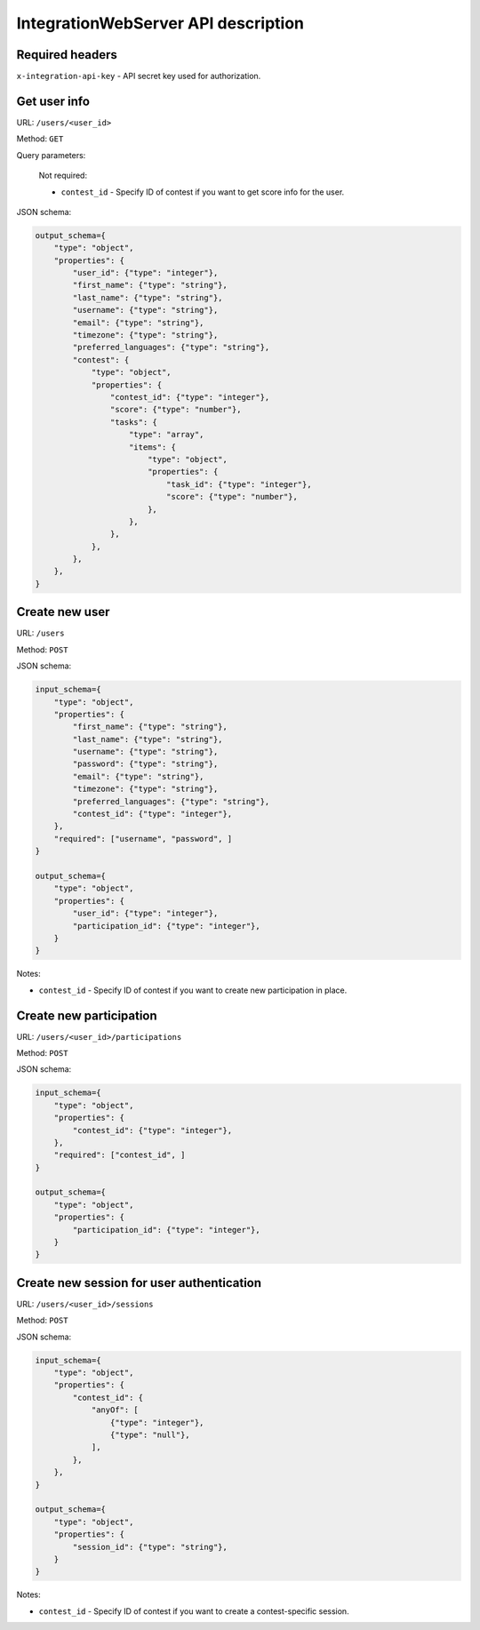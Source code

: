 IntegrationWebServer API description
************************************

Required headers
================

``x-integration-api-key`` - API secret key used for authorization.

Get user info
=============

URL: ``/users/<user_id>``

Method: ``GET``

Query parameters:

    Not required:

    * ``contest_id`` - Specify ID of contest if you want to get score info for the user.

JSON schema:

.. sourcecode:: python

    output_schema={
        "type": "object",
        "properties": {
            "user_id": {"type": "integer"},
            "first_name": {"type": "string"},
            "last_name": {"type": "string"},
            "username": {"type": "string"},
            "email": {"type": "string"},
            "timezone": {"type": "string"},
            "preferred_languages": {"type": "string"},
            "contest": {
                "type": "object",
                "properties": {
                    "contest_id": {"type": "integer"},
                    "score": {"type": "number"},
                    "tasks": {
                        "type": "array",
                        "items": {
                            "type": "object",
                            "properties": {
                                "task_id": {"type": "integer"},
                                "score": {"type": "number"},
                            },
                        },
                    },
                },
            },
        },
    }

Create new user
===============

URL: ``/users``

Method: ``POST``

JSON schema:

.. sourcecode:: python

    input_schema={
        "type": "object",
        "properties": {
            "first_name": {"type": "string"},
            "last_name": {"type": "string"},
            "username": {"type": "string"},
            "password": {"type": "string"},
            "email": {"type": "string"},
            "timezone": {"type": "string"},
            "preferred_languages": {"type": "string"},
            "contest_id": {"type": "integer"},
        },
        "required": ["username", "password", ]
    }

    output_schema={
        "type": "object",
        "properties": {
            "user_id": {"type": "integer"},
            "participation_id": {"type": "integer"},
        }
    }

Notes:

* ``contest_id`` - Specify ID of contest if you want to create new participation in place.

Create new participation
========================

URL: ``/users/<user_id>/participations``

Method: ``POST``

JSON schema:

.. sourcecode:: python

    input_schema={
        "type": "object",
        "properties": {
            "contest_id": {"type": "integer"},
        },
        "required": ["contest_id", ]
    }

    output_schema={
        "type": "object",
        "properties": {
            "participation_id": {"type": "integer"},
        }
    }

Create new session for user authentication
==========================================

URL: ``/users/<user_id>/sessions``

Method: ``POST``

JSON schema:

.. sourcecode:: python

    input_schema={
        "type": "object",
        "properties": {
            "contest_id": {
                "anyOf": [
                    {"type": "integer"},
                    {"type": "null"},
                ],
            },
        },
    }

    output_schema={
        "type": "object",
        "properties": {
            "session_id": {"type": "string"},
        }
    }

Notes:

* ``contest_id`` - Specify ID of contest if you want to create a contest-specific session.
